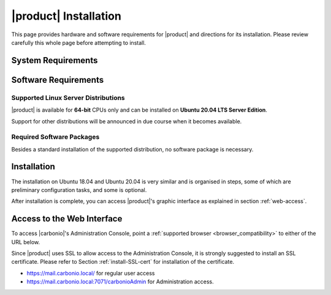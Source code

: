 ==========================
 |product| Installation
==========================

This page provides hardware and software requirements for |product|
and directions for its installation. Please review carefully this
whole page before attempting to install.

.. _system-requirements:

System Requirements
===================

.. grid::
   :gutter: 2

   .. grid-item-card::
      :columns: 6

      Hardware requirements
      ^^^^^

      .. csv-table::

	      "CPU", "Intel/AMD 64-bit CPU 1.5 GHz"
	      "RAM", "8 Gb"
	      "Disk space (Operating system and Carbonio CE)", "40 Gb"

   .. grid-item-card::
      :columns: 6

      Supported Virtualization Platforms
      ^^^^^

      .. csv-table::

	      VMware vSphere 6.x
	      VMware vSphere 7.x
	      XenServer
	      KVM
         Virtualbox (testing purposes only)

..
   .. grid::
      :gutter: 3

      .. grid-item-card::
	 :columns: 6

	 Testing/Evaluation environment
	 ^^^^^
	 .. csv-table::

	    "CPU", "Intel/AMD 64-bit CPU 1.5 GHz"
	    "RAM", "8 Gb"
	    "Disk space (Operating system and Carbonio CE)", "40 Gb"

      .. grid-item-card::
	 :columns: 6

	 Production environment
	 ^^^^^
	 .. csv-table::

	    "CPU", "Intel/AMD 64-bit CPU 1.5 GHz"
	    "RAM", "16 Gb"
	    "Disk space (Operating system and Carbonio CE)", "40 Gb"

.. _software-requirements:

Software Requirements
=====================

Supported Linux Server Distributions
------------------------------------

|product| is available for **64-bit** CPUs only and can be installed
on **Ubuntu 20.04 LTS Server Edition**.

Support for other distributions will be announced in due course when
it becomes available.

.. _software-pakages:

Required Software Packages
--------------------------

Besides a standard installation of the supported distribution, no
software package is necessary.

..
   Depending on the platform, use either of the following commands as the
   ``root`` user to install it.

   *  Ubuntu:

      .. code:: bash

         # apt install dnsmasq

   * Red Hat:

     .. code:: bash

        # yum install dnsmasq


   .. seealso:: A guide to configure a local DNS server using dnsmasq is
      available on the |zx| Community portal:

      https://community.zextras.com/dns-server-installation-guide-on-centos-7-rhel-7-and-centos-8-rhel-8-using-dnsmasq/

   Once all these steps have been successfully accomplished, you can
   proceed to install |ce| packages. Please refer to
   :ref:`single-server-install` for directions

..
   .. _software_preconf:

   Required Configuration
   ----------------------

   For |ce| to operate properly, it is necessary to allow
   communication on specific ports.

   .. grid::
      :gutter: 2

      .. grid-item-card:: External connections
         :columns: 6

         Firewall ports
         ^^^^^

         .. csv-table::
       :header: "Port", "Service"
       :widths: 10 90

       "25", "Postfix incoming mail"
       "80", "unsecured connection to the Carbonio web client"
       "110", "external POP3 services"
       "143", "external IMAP services"
       "443", "secure connection to the Carbonio web client"
       "465", ":bdg-danger:`deprecated` SMTP authentication relay [1]_"
       "587", "Port for smtp autenticated relay, requires STARTTLS
       (or opportunistic SSL/TLS)"
       "993", "external IMAP secure access"
       "995", "external POP3 secure access"

         .. [1] This port is still used since in some cases it is
           considered safer than 587. It requires on-connection
           SSL.

         .. warning:: SMTP, IMAP, and POP3 ports should be exposed only
       if really needed, and preferably only accessible from a VPN
       tunnel, if possible, to reduce the attack surface.

      .. grid-item-card:: Internal connections
         :columns: 6

         Firewall ports
         ^^^^^

         .. csv-table::
       :header: "Port", "Service"
       :widths: 10 90

       "389", "unsecure LDAP connection"
       "636", "secure LDAP connection"
       "3310", "ClamAV antivirus access"
       "7025", "local mail exchange using the LMTP protocol"
       "7047", "used by the server to convert attachments"
       "7071", "secure access to the Administrator console"
       "7072", "NGINX discovery and authentication"
       "7073", "SASL discovery and authentication"
       "7110", "internal POP3 services"
       "7143", "internal IMAP services"
       "7171", "access Carbonio configuration daemon (zmconfigd)"
       "7306", "MySQL access"
       "7780", "the spell checker service access"
       "7993", "internal IMAP secure access"
       "7995", "internal POP3 secure access"
       "8080", "internal HTTP services access"
       "8443", "internal HTTPS services access"
       "9071", "used only in one case [2]_"
       "10024", "Amavis :octicon:`arrow-both` Postfix"
       "10025", "Amavis :octicon:`arrow-both`  OpenDKIM"
       "10026", "configuring Amavis policies"
       "10028", "Amavis :octicon:`arrow-both` content filter"
       "10029", "Postfix archives access"
       "10032", "Amavis :octicon:`arrow-both` SpamAssassin"
       "23232", "internal Amavis services access"
       "23233", "SNMP-responder access"
       "11211", "memcached access"

         .. [2] When the NGINX support for Administration Console and the
           ``mailboxd`` service run on the same host, this port can
           be used to avoid overlaps between the two services

.. _single-server-install:

Installation
============

The installation on Ubuntu 18.04 and Ubuntu 20.04 is very similar and
is organised in steps, some of which are preliminary configuration
tasks, and some is optional.

.. _pre-installation-steps:

.. div:: sd-fs-5

   :octicon:`gear` Pre-Installation Steps

.. _installation-step1:
.. card::
   :class-header: sd-font-weight-bold sd-fs-5

   Step 1: Interfaces
   ^^^^^

   We suggest to set up two NICs on the server, and assigning to one
   a local IP address, so that |product| can always use it and rely on
   it even if the main, public IP address changes. This setup is also
   useful for testing purposes or when setting up a demo.

   .. dropdown:: Example: Assign an IP Address to a local NIC.

      Assuming that a NIC identified as **enp0s3** is free on your
      system, for example in Virtualbox use a `Network adapter` of
      type **Internal Network**, you can assign it an IP address in
      the preferred way:

      * use the CLI, for example  :command:`ifconfig enp0s3 172.16.0.10 up`

      * Use netplan.io and add these lines to file
        :file:`/etc/netplan/01-netcfg.yaml`::

           eth1:
             dhcp4: false
             dhcp6: false
             addresses: [172.16.0.10/24]

        then issue the command :command:`netplan apply`

.. _installation-step2:

.. card::
   :class-header: sd-font-weight-bold sd-fs-5

   Step 2: Setting Hostname
   ^^^^^

   |product| needs a valid FQDN as hostname and a valid entry in the
   :file:`/etc/hosts` file. To configure them, execute these two commands.

   1) first, set the hostname

      .. code:: console

         # hostnamectl set-hostname mail.carbonio.local

   2) then update :file:`/etc/hosts`

      .. code:: console

         # echo "172.16.0.10 mail.carbonio.local mail" >> /etc/hosts

.. _installation-step3:

.. card::
   :class-header: sd-font-weight-bold sd-fs-5

   Step 3: DNS Resolution
   ^^^^^

   |product| needs valid DNS resolution for:

   - the domain (MX and A record)
   - the FQDN (A record)

   So make sure that the DNS is correctly configured for both **A**
   and **MX** records.

   You can use any DNS resolution server, including `dnsmasq`,
   `systemd-resolved`, and `bind`.

   .. dropdown:: Example: Set up of dnsmasq

      As an example, we provide here directions to install and
      configure **dnsmasq**. This task is **optional** and suitable
      for demo or testing purposes only.

      .. warning:: On Ubuntu **20.04**, installing and running dnsmasq
         may raise a port conflict over port **53 UDP** with the
         default `systemd-resolved` service, so make sure to disable
         the latter before continuing with the next steps.

      .. code:: bash

         # apt install dnsmasq

      To configure it, add the following lines to file
      :file:`/etc/dnsmasq.conf`::

          server=1.1.1.1
          mx-host=carbonio.local,mail.carbonio.local,50
          host-record=carbonio.local,172.16.0.10
          host-record=mail.carbonio.local,172.16.0.10

      Finally, restart the **dnsmasq** service

        .. code:: console

           # systemctl restart dnsmasq

.. _installation-step4:

.. Div:: sd-fs-5

   :octicon:`gear` Installation 

.. card::
   :class-header: sd-font-weight-bold sd-fs-5

   Step 4: Repository Configuration and System Upgrade
   ^^^^^

   Instructions for setting up |product| repository and install
   |carbonio| will be provided by |zx| Sales Department.
   
.. _installation-complete:

.. div:: sd-fs-5

   :octicon:`thumbsup`  Installation Complete

After installation is complete, you can access |product|\ 's graphic
interface as explained in section :ref:`web-access`.


.. multiserver installation is not yet available

   .. _multi-server-install:

   Multi-server Installation
   =========================

.. _web-access:

Access to the Web Interface
===========================

To access |carbonio|\'s Administration Console, point a
:ref:`supported browser <browser_compatibility>` to either of the URL
below.

Since |product| uses SSL to allow access to the Administration
Console, it is strongly suggested to install an SSL
certificate. Please refer to Section :ref:`install-SSL-cert` for
installation of the certificate.

* https://mail.carbonio.local/ for regular user access
* https://mail.carbonio.local:7071/carbonioAdmin for Administration access.


